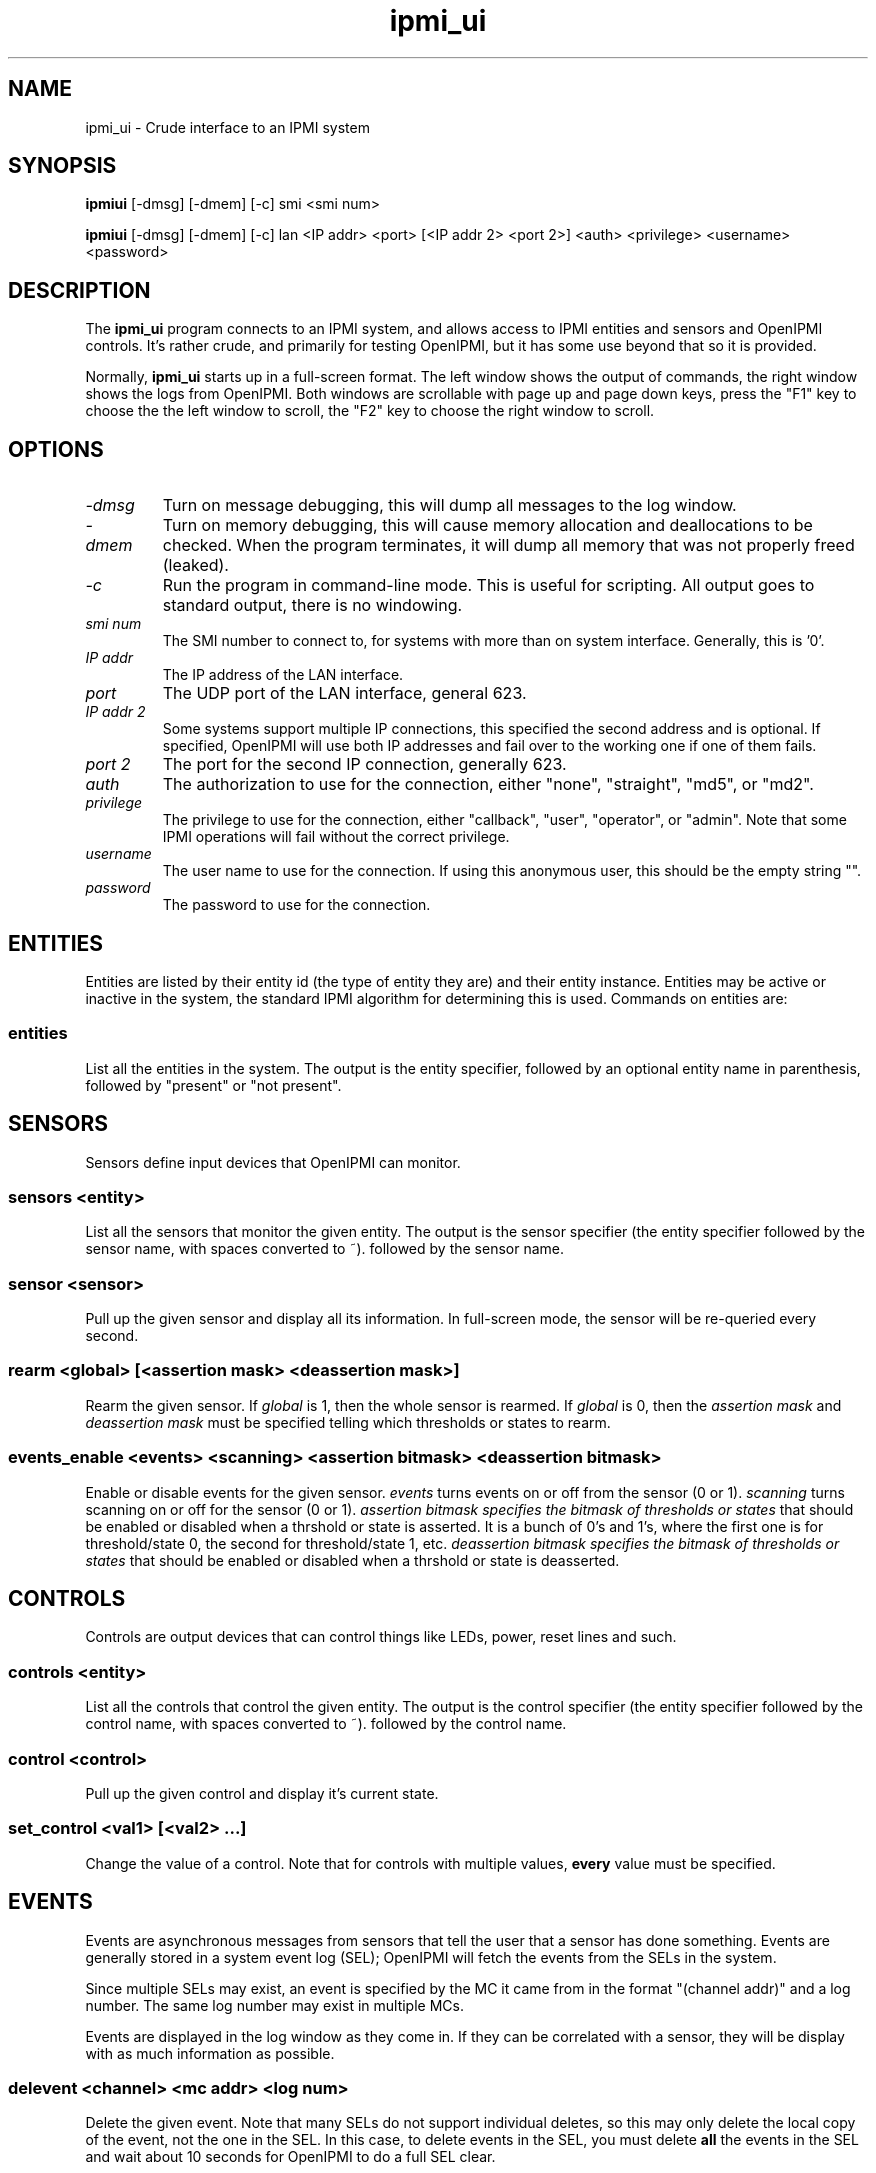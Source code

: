 .TH ipmi_ui 1 05/13/03 OpenIPMI "Crude interface to an IPMI system"

.SH NAME
ipmi_ui \- Crude interface to an IPMI system

.SH SYNOPSIS
.B ipmiui
[\-dmsg] [\-dmem] [\-c] smi <smi num>

.B ipmiui
[\-dmsg] [\-dmem] [\-c] lan <IP addr> <port> [<IP addr 2> <port 2>]
<auth> <privilege> <username> <password>

.SH DESCRIPTION
The
.BR ipmi_ui
program connects to an IPMI system, and allows access to IPMI entities
and sensors and OpenIPMI controls.  It's rather crude, and primarily
for testing OpenIPMI, but it has some use beyond that so it is
provided.

Normally,
.BR ipmi_ui
starts up in a full-screen format.  The left window shows the output
of commands, the right window shows the logs from OpenIPMI.  Both
windows are scrollable with page up and page down keys, press the "F1"
key to choose the the left window to scroll, the "F2" key to choose
the right window to scroll.

.SH OPTIONS
.TP
.I "\-dmsg"
Turn on message debugging, this will dump all messages to the log window.
.TP
.I "\-dmem"
Turn on memory debugging, this will cause memory allocation and
deallocations to be checked.  When the program terminates, it will
dump all memory that was not properly freed (leaked).
.TP
.I \-c
Run the program in command-line mode.  This is useful for scripting.
All output goes to standard output, there is no windowing.

.TP
.I "smi num"
The SMI number to connect to, for systems with more than on system
interface.  Generally, this is '0'.

.TP
.I "IP addr"
The IP address of the LAN interface.

.TP
.I "port"
The UDP port of the LAN interface, general 623.

.TP
.I "IP addr 2"
Some systems support multiple IP connections, this specified the
second address and is optional.  If specified, OpenIPMI will use both
IP addresses and fail over to the working one if one of them fails.

.TP
.I "port 2"
The port for the second IP connection, generally 623.

.TP
.I "auth"
The authorization to use for the connection, either "none",
"straight", "md5", or "md2".

.TP
.I "privilege"
The privilege to use for the connection, either "callback", "user",
"operator", or "admin".  Note that some IPMI operations will fail
without the correct privilege.

.TP
.I "username"
The user name to use for the connection.  If using this anonymous
user, this should be the empty string "".

.TP
.I "password"
The password to use for the connection.

.SH ENTITIES

Entities are listed by their entity id (the type of entity they are)
and their entity instance.  Entities may be active or inactive in the
system, the standard IPMI algorithm for determining this is used.
Commands on entities are:

.SS entities
List all the entities in the system.  The output is the entity
specifier, followed by an optional entity name in parenthesis,
followed by "present" or "not present".

.SH SENSORS

Sensors define input devices that OpenIPMI can monitor.

.SS sensors <entity>

List all the sensors that monitor the given entity.  The output is the
sensor specifier (the entity specifier followed by the sensor name,
with spaces converted to ~). followed by the sensor name.

.SS sensor <sensor>

Pull up the given sensor and display all its information.  In
full-screen mode, the sensor will be re-queried every second.

.SS rearm <global> [<assertion mask> <deassertion mask>]

Rearm the given sensor.  If
.I "global"
is 1, then the whole sensor is rearmed.  If
.I "global"
is 0, then the
.I "assertion mask"
and
.I "deassertion mask"
must be specified telling which thresholds or states to rearm.

.SS events_enable <events> <scanning> <assertion bitmask> <deassertion bitmask>

Enable or disable events for the given sensor.
.I "events"
turns events on or off from the sensor (0 or 1).
.I "scanning"
turns scanning on or off for the sensor (0 or 1).
.I "assertion bitmask" specifies the bitmask of thresholds or states
that should be enabled or disabled when a thrshold or state is
asserted.  It is a bunch of 0's and 1's, where the first one is for
threshold/state 0, the second for threshold/state 1, etc.
.I "deassertion bitmask" specifies the bitmask of thresholds or states
that should be enabled or disabled when a thrshold or state is
deasserted.

.SH CONTROLS

Controls are output devices that can control things like LEDs, power,
reset lines and such.

.SS controls <entity>

List all the controls that control the given entity.  The output is
the control specifier (the entity specifier followed by the control
name, with spaces converted to ~). followed by the control name.

.SS control <control>

Pull up the given control and display it's current state.

.SS set_control <val1> [<val2> ...]

Change the value of a control.  Note that for controls with multiple
values,
.B every
value must be specified.


.SH EVENTS

Events are asynchronous messages from sensors that tell the user that
a sensor has done something.  Events are generally stored in a system
event log (SEL); OpenIPMI will fetch the events from the SELs in the
system.

Since multiple SELs may exist, an event is specified by the MC it came
from in the format "(channel addr)" and a log number.  The same log
number may exist in multiple MCs.

Events are displayed in the log window as they come in.  If they can
be correlated with a sensor, they will be display with as much
information as possible.

.SS delevent <channel> <mc addr> <log num>

Delete the given event.  Note that many SELs do not support individual
deletes, so this may only delete the local copy of the event, not the
one in the SEL.  In this case, to delete events in the SEL, you must
delete
.B all
the events in the SEL and wait about 10 seconds for OpenIPMI to do a
full SEL clear.

.SS clear_sel

Delete all events in the SEL.  This process may take some time, so
if you do this and quit immediately it may not be complete.

.SS list_sel

List all events in the local copy of the SELs.  This is only the local
copy, if the copies in the actual have change, this won't be reflected.


.SH MANAGMENT CONTROLLERS (MCs)

In OpenIPMI, you normally don't deal with management controllers.
They are considered internal to the system.  However, for debugging,
information about them is provided.

.SS mcs

List all the MCs in the system and whether they are active.  MCs are
displayed in the format "(channel address)".

.SS mc <channel> <mc addr>

Display a boatload of information about the MC, mostly coming from the
get device id command.

.SS mccmd <channel> <mc addr> <LUN> <NetFN> <Cmd> [<data> ...]

Send an IPMI command to the given MC.  The MC must exist and be active
to do this.


.SH OTHER COMMANDS

.SS msg <channel> <IPMB addr> <LUN> <NetFN> <Cmd> [<data> ...]

Send an IPMI command to the given IPMB address.  This is available in
case the given MC cannot be found or enabled.

.SS sdrs <channel> <mc addr> <do sensors>

Dump all the sdrs from the given MC.  If
.I "do sensors"
is true, then dump the device SDR.  If it is false, dump the main SDR
repository on the MC.

.SS scan <channel> <IPMB addr>

Perform an IPMB bus scan for the given IPMB, to try to detect an MC at
the given address.  IPMB bus scanning can be slow, this can help speed
things up if you already know the address.

.SS quit

Leave the program.

.SS reconnect

Attempt to disconnect and reconnect to the IPMI controller.  This is
primarily for testing.

.SS display_win

Set the display window (left window) for scrolling, just in case the
"F1" key doesn't work.

.SS log_win

Set the log window (right window) for scrolling, just in case the "F2"
key doesn't work.

.SS help

Dump some terse help output about all the commands.


.SH "ERROR OUTPUT"
All error output goes to the log window.

.SH "SEE ALSO"
ipmilan(8)

.SH "KNOWN PROBLEMS"
Our name is legion.

.SH AUTHOR
.PP
Corey Minyard <cminyard@mvista.org>
